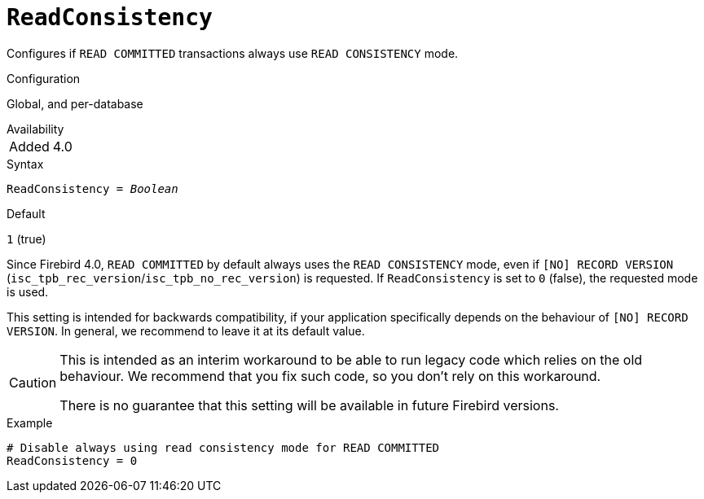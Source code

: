 [#fbconf-read-consistency]
= `ReadConsistency`

Configures if `READ COMMITTED` transactions always use `READ CONSISTENCY` mode.

.Configuration
Global, and per-database

.Availability
[horizontal.compact]
Added:: 4.0

.Syntax
[listing,subs=+quotes]
----
ReadConsistency = _Boolean_
----

.Default
`1` (true)

Since Firebird 4.0, `READ COMMITTED` by default always uses the `READ CONSISTENCY` mode, even if `[NO] RECORD VERSION` (`isc_tpb_rec_version`/`isc_tpb_no_rec_version`) is requested.
If `ReadConsistency` is set to `0` (false), the requested mode is used.

This setting is intended for backwards compatibility, if your application specifically depends on the behaviour of `[NO] RECORD VERSION`.
In general, we recommend to leave it at its default value.

[CAUTION]
====
This is intended as an interim workaround to be able to run legacy code which relies on the old behaviour.
We recommend that you fix such code, so you don't rely on this workaround.

There is no guarantee that this setting will be available in future Firebird versions.
====

.Example
[listing]
----
# Disable always using read consistency mode for READ COMMITTED
ReadConsistency = 0
----
